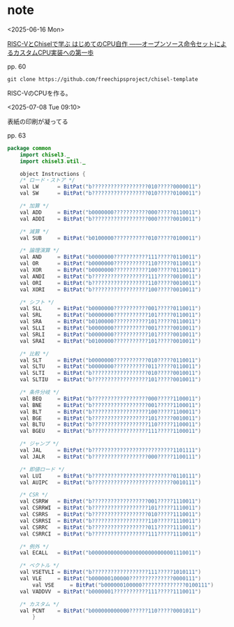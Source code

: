 #+DATE: <2025-06-16 Mon>

* note

<2025-06-16 Mon>

[[https://bookmeter.com/books/18368494][RISC-VとChiselで学ぶ はじめてのCPU自作 ――オープンソース命令セットによるカスタムCPU実装への第一歩]]

pp. 60

src_shell{git clone https://github.com/freechipsproject/chisel-template}

RISC-VのCPUを作る。

<2025-07-08 Tue 09:10>

表紙の印刷が凝ってる

pp. 63

#+NAME: Instructions.scala
#+begin_src java :tangle ./chisel-template/src/main/scala/common/Instructions.scala :mkdirp yes
  package common
      import chisel3._
      import chisel3.util._

      object Instructions {
	  /* ロード・ストア */
	  val LW      = BitPat("b??????????????????010?????0000011")
	  val SW      = BitPat("b??????????????????010?????0100011")

	  /* 加算 */
	  val ADD     = BitPat("b0000000???????????000?????0110011")
	  val ADDI    = BitPat("b??????????????????000?????0010011")

	  /* 減算 */
	  val SUB     = BitPat("b0100000???????????010?????0100011")

	  /* 論理演算 */
	  val AND     = BitPat("b0000000???????????111?????0110011")
	  val OR      = BitPat("b0000000???????????110?????0110011")
	  val XOR     = BitPat("b0000000???????????100?????0110011")
	  val ANDI    = BitPat("b??????????????????111?????0010011")
	  val ORI     = BitPat("b??????????????????110?????0010011")
	  val XORI    = BitPat("b??????????????????100?????0010011")

	  /* シフト */
	  val SLL     = BitPat("b0000000???????????001?????0110011")
	  val SRL     = BitPat("b0000000???????????101?????0110011")
	  val SRA     = BitPat("b0100000???????????101?????0110011")
	  val SLLI    = BitPat("b0000000???????????001?????0010011")
	  val SRLI    = BitPat("b0000000???????????101?????0010011")
	  val SRAI    = BitPat("b0100000???????????101?????0010011")

	  /* 比較 */
	  val SLT     = BitPat("b0000000???????????010?????0110011")
	  val SLTU    = BitPat("b0000000???????????011?????0110011")
	  val SLTI    = BitPat("b??????????????????010?????0010011")
	  val SLTIU   = BitPat("b??????????????????101?????0010011")

	  /* 条件分岐 */
	  val BEQ     = BitPat("b??????????????????000?????1100011")
	  val BNE     = BitPat("b??????????????????001?????1100011")
	  val BLT     = BitPat("b??????????????????100?????1100011")
	  val BGE     = BitPat("b??????????????????101?????0010011")
	  val BLTU    = BitPat("b??????????????????110?????1100011")
	  val BGEU    = BitPat("b??????????????????111?????1100011")

	  /* ジャンプ */
	  val JAL     = BitPat("b??????????????????????????1101111")
	  val JALR    = BitPat("b??????????????????000?????1100111")

	  /* 即値ロード */
	  val LUI     = BitPat("b??????????????????????????0110111")
	  val AUIPC   = BitPat("b??????????????????????????0010111")

	  /* CSR */
	  val CSRRW   = BitPat("b??????????????????001?????1110011")
	  val CSRRWI  = BitPat("b??????????????????101?????1110011")
	  val CSRRS   = BitPat("b??????????????????010?????1110011")
	  val CSRRSI  = BitPat("b??????????????????110?????1110011")
	  val CSRRC   = BitPat("b??????????????????011?????1110011")
	  val CSRRCI  = BitPat("b??????????????????111?????1110011")

	  /* 例外 */
	  val ECALL   = BitPat("b000000000000000000000000001110011")

	  /* ベクトル */
	  val VSETVLI = BitPat("b??????????????????111?????1010111")
	  val VLE     = BitPat("b000000100000??????????????0000111")
    	  val VSE     = BitPat("b000000100000??????????????0100111")
	  val VADDVV  = BitPat("b0000001???????????111?????1110011")

	  /* カスタム */
	  val PCNT    = BitPat("b000000000000??????110?????0001011")
	      }
#+end_src
